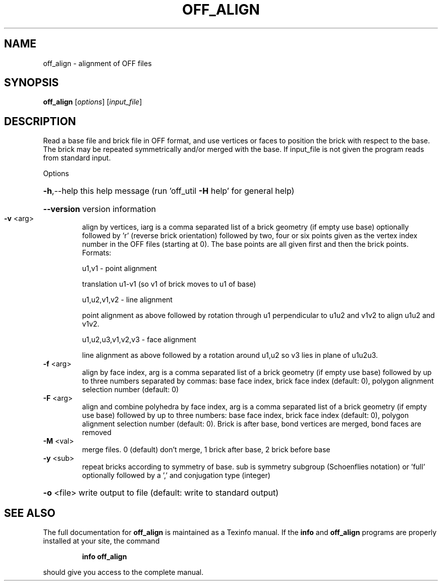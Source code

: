 .\" DO NOT MODIFY THIS FILE!  It was generated by help2man
.TH OFF_ALIGN  "1" " " "off_align Antiprism 0.23.pre02 - http://www.antiprism.com" "User Commands"
.SH NAME
off_align - alignment of OFF files
.SH SYNOPSIS
.B off_align
[\fIoptions\fR] [\fIinput_file\fR]
.SH DESCRIPTION
Read a base file and brick file in OFF format, and use vertices or faces
to position the brick with respect to the base. The brick may be repeated
symmetrically and/or merged with the base. If input_file is not given the
program reads from standard input.
.PP
Options
.HP
\fB\-h\fR,\-\-help this help message (run 'off_util \fB\-H\fR help' for general help)
.HP
\fB\-\-version\fR version information
.TP
\fB\-v\fR <arg>
align by vertices, iarg is a comma separated list of a brick
geometry (if empty use base) optionally followed by 'r' (reverse
brick orientation) followed by two, four or six points given as
the vertex index number in the OFF files (starting at 0). The base
points are all given first and then the brick points.
Formats:
.IP
u1,v1 \- point alignment
.IP
translation u1\-v1 (so v1 of brick moves to u1 of base)
.IP
u1,u2,v1,v2 \- line alignment
.IP
point alignment as above followed by rotation through
u1 perpendicular to u1u2 and v1v2 to align u1u2 and v1v2.
.IP
u1,u2,u3,v1,v2,v3 \- face alignment
.IP
line alignment as above followed by a rotation
around u1,u2 so v3 lies in plane of u1u2u3.
.TP
\fB\-f\fR <arg>
align by face index, arg is a comma separated list of a brick
geometry (if empty use base) followed by up to three numbers
separated by commas: base face index, brick face index
(default: 0), polygon alignment selection number (default: 0)
.TP
\fB\-F\fR <arg>
align and combine polyhedra by face index, arg is a comma
separated list of a brick geometry (if empty use base) followed
by up to three numbers: base face index, brick face index
(default: 0), polygon alignment selection number (default: 0).
Brick is after base, bond vertices are merged, bond faces are
removed
.TP
\fB\-M\fR <val>
merge files. 0 (default) don't merge, 1 brick after
base, 2 brick before base
.TP
\fB\-y\fR <sub>
repeat bricks according to symmetry of base. sub is symmetry
subgroup (Schoenflies notation) or 'full' optionally followed
by a ',' and conjugation type (integer)
.HP
\fB\-o\fR <file> write output to file (default: write to standard output)
.SH "SEE ALSO"
The full documentation for
.B off_align
is maintained as a Texinfo manual.  If the
.B info
and
.B off_align
programs are properly installed at your site, the command
.IP
.B info off_align
.PP
should give you access to the complete manual.
